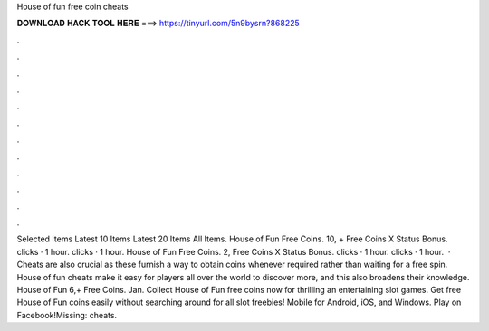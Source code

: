 House of fun free coin cheats

𝐃𝐎𝐖𝐍𝐋𝐎𝐀𝐃 𝐇𝐀𝐂𝐊 𝐓𝐎𝐎𝐋 𝐇𝐄𝐑𝐄 ===> https://tinyurl.com/5n9bysrn?868225

.

.

.

.

.

.

.

.

.

.

.

.

Selected Items Latest 10 Items Latest 20 Items All Items. House of Fun Free Coins. 10, + Free Coins X Status Bonus. clicks · 1 hour. clicks · 1 hour. House of Fun Free Coins. 2, Free Coins X Status Bonus. clicks · 1 hour. clicks · 1 hour.  · Cheats are also crucial as these furnish a way to obtain coins whenever required rather than waiting for a free spin. House of fun cheats make it easy for players all over the world to discover more, and this also broadens their knowledge. House of Fun 6,+ Free Coins. Jan. Collect House of Fun free coins now for thrilling an entertaining slot games. Get free House of Fun coins easily without searching around for all slot freebies! Mobile for Android, iOS, and Windows. Play on Facebook!Missing: cheats.